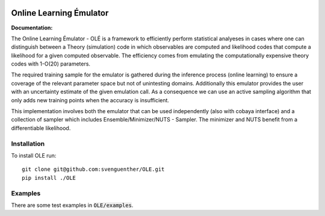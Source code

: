 .. image:: https://github.com/svenguenther/OLE/raw/main/docs/logos/OLE_trans.png
    :width: 800

.. |docsshield| image:: https://img.shields.io/readthedocs/ole
   :target: http://ole.readthedocs.io

Online Learning Émulator
===============================

:Documentation: |docsshield|

The Online Learning Émulator - OLÉ is a framework to efficiently perform statistical analyeses in cases where one can distinguish between a Theory (simulation) code in which observables are computed and likelihood codes that compute a likelihood for a given computed observable. The efficiency comes from emulating the computationally expensive theory codes with 1-O(20) parameters. 

The required training sample for the emulator is gathered during the inference process (online learning) to ensure a coverage of the relevant parameter space but not of unintesting domains. Additionally this emulator provides the user with an uncertainty estimate of the given emulation call. As a consequence we can use an active sampling algorithm that only adds new training points when the accuracy is insufficient.

This implementation involves both the emulator that can be used independently (also with cobaya interface) and a collection of sampler which includes Ensemble/Minimizer/NUTS - Sampler. The minimizer and NUTS benefit from a differentiable likelihood.

Installation
------------

To install OLE run::

    git clone git@github.com:svenguenther/OLE.git
    pip install ./OLE

Examples
-------------

There are some test examples in :code:`OLE/examples`. 
